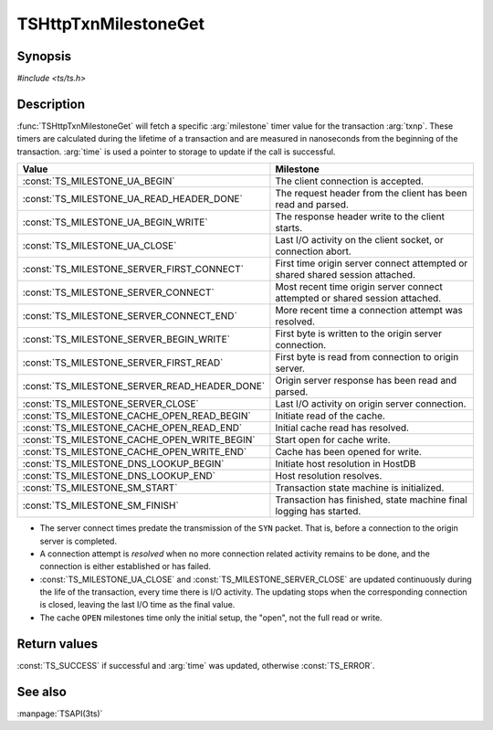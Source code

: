 .. Licensed to the Apache Software Foundation (ASF) under one
   or more contributor license agreements.  See the NOTICE file
   distributed with this work for additional information
   regarding copyright ownership.  The ASF licenses this file
   to you under the Apache License, Version 2.0 (the
   "License"); you may not use this file except in compliance
   with the License.  You may obtain a copy of the License at

   http://www.apache.org/licenses/LICENSE-2.0

   Unless required by applicable law or agreed to in writing,
   software distributed under the License is distributed on an
   "AS IS" BASIS, WITHOUT WARRANTIES OR CONDITIONS OF ANY
   KIND, either express or implied.  See the License for the
   specific language governing permissions and limitations
   under the License.

.. default-domain:: c

=====================
TSHttpTxnMilestoneGet
=====================

Synopsis
========

`#include <ts/ts.h>`

.. function:: TSReturnCode TSHttpTxnMilestoneGet(TSHttpTxn txnp, TSMilestonesType milestone, TSHRTime* time)

Description
===========

:func:`TSHttpTxnMilestoneGet` will fetch a specific :arg:`milestone` timer value for the transaction :arg:`txnp`. These timers are
calculated during the lifetime of a transaction and are measured in nanoseconds from the beginning of the transaction.
:arg:`time` is used a pointer to storage to update if the call is successful.

.. type:: TSMilestonesType

=============================================== ==========
Value                                           Milestone
=============================================== ==========
:const:`TS_MILESTONE_UA_BEGIN`                  The client connection is accepted.
:const:`TS_MILESTONE_UA_READ_HEADER_DONE`       The request header from the client has been read and parsed.
:const:`TS_MILESTONE_UA_BEGIN_WRITE`            The response header write to the client starts.
:const:`TS_MILESTONE_UA_CLOSE`                  Last I/O activity on the client socket, or connection abort.
:const:`TS_MILESTONE_SERVER_FIRST_CONNECT`      First time origin server connect attempted or shared shared session attached.
:const:`TS_MILESTONE_SERVER_CONNECT`            Most recent time origin server connect attempted or shared session attached.
:const:`TS_MILESTONE_SERVER_CONNECT_END`        More recent time a connection attempt was resolved.
:const:`TS_MILESTONE_SERVER_BEGIN_WRITE`        First byte is written to the origin server connection.
:const:`TS_MILESTONE_SERVER_FIRST_READ`         First byte is read from connection to origin server.
:const:`TS_MILESTONE_SERVER_READ_HEADER_DONE`   Origin server response has been read and parsed.
:const:`TS_MILESTONE_SERVER_CLOSE`              Last I/O activity on origin server connection.
:const:`TS_MILESTONE_CACHE_OPEN_READ_BEGIN`     Initiate read of the cache.
:const:`TS_MILESTONE_CACHE_OPEN_READ_END`       Initial cache read has resolved.
:const:`TS_MILESTONE_CACHE_OPEN_WRITE_BEGIN`    Start open for cache write.
:const:`TS_MILESTONE_CACHE_OPEN_WRITE_END`      Cache has been opened for write.
:const:`TS_MILESTONE_DNS_LOOKUP_BEGIN`          Initiate host resolution in HostDB
:const:`TS_MILESTONE_DNS_LOOKUP_END`            Host resolution resolves.
:const:`TS_MILESTONE_SM_START`                  Transaction state machine is initialized.
:const:`TS_MILESTONE_SM_FINISH`                 Transaction has finished, state machine final logging has started.
=============================================== ==========

*  The server connect times predate the transmission of the ``SYN`` packet. That is, before a connection to the
   origin server is completed.

*  A connection attempt is *resolved* when no more connection related activity remains to be done, and the connection is
   either established or has failed.

*  :const:`TS_MILESTONE_UA_CLOSE` and :const:`TS_MILESTONE_SERVER_CLOSE` are updated continuously during the life of the
   transaction, every time there is I/O activity. The updating stops when the corresponding connection is closed,
   leaving the last I/O time as the final value.

*  The cache ``OPEN`` milestones time only the initial setup, the "open", not the full read or write.

Return values
=============

:const:`TS_SUCCESS` if successful and :arg:`time` was updated, otherwise :const:`TS_ERROR`.

See also
========
:manpage:`TSAPI(3ts)`
